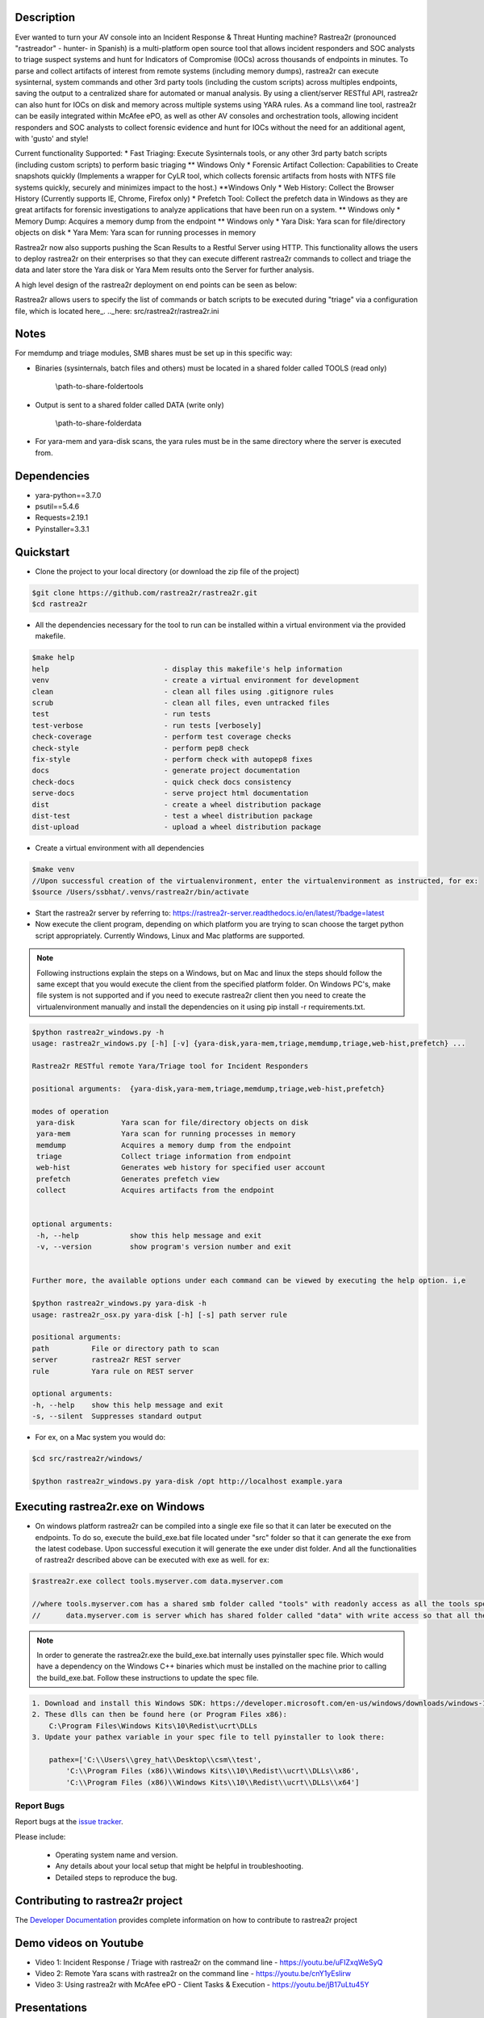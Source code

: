 .. image:: https://github.com/rastrea2r/rastrea2r/blob/master/logo.png
   :align: center
   :alt: logo

.. image:: https://travis-ci.org/rastrea2r/rastrea2r.svg?branch=master
   :target: https://travis-ci.org/rastrea2r/rastrea2r.svg?branch=master
   :alt: travis-ci for master branch

.. image:: https://readthedocs.org/projects/rastrea2r/badge/?version=latest
   :target: http://rastrea2r.readthedocs.io/en/latest/?badge=latest
   :alt: Documentation Status

.. image:: http://www.repostatus.org/badges/1.1.0/active.svg
   :alt: Project Status: Active - The project has reached a stable, usable state and is being actively developed.
   :target: http://www.repostatus.org/#active

.. image:: https://github.com/toolswatch/badges/blob/master/arsenal/usa/2018.svg
   :alt: Black Hat Arsenal 2018
   :target: https://www.blackhat.com/us-18/arsenal/schedule/index.html#rastrea2r-reloaded-collecting-38-hunting-for-iocs-with-gusto-and-style-12103

Description
-----------

Ever wanted to turn your AV console into an Incident Response & Threat Hunting machine? Rastrea2r (pronounced "rastreador" - hunter- in Spanish) is a multi-platform open source tool that allows incident responders and SOC analysts to triage suspect systems and hunt for Indicators of Compromise (IOCs) across thousands of endpoints in minutes. To parse and collect artifacts of interest from remote systems (including memory dumps), rastrea2r can execute sysinternal, system commands and other 3rd party tools (including the custom scripts) across multiples endpoints, saving the output to a centralized share for automated or manual analysis. By using a client/server RESTful API, rastrea2r can also hunt for IOCs on disk and memory across multiple systems using YARA rules. As a command line tool, rastrea2r can be easily integrated within McAfee ePO, as well as other AV consoles and orchestration tools, allowing incident responders and SOC analysts to collect forensic evidence and hunt for IOCs without the need for an additional agent, with 'gusto' and style!

Current functionality Supported:
* Fast Triaging: Execute Sysinternals tools, or any other 3rd party batch scripts (including custom scripts) to perform basic triaging ** Windows Only
* Forensic Artifact Collection: Capabilities to Create snapshots quickly (Implements a wrapper for CyLR tool, which collects forensic artifacts from hosts with NTFS file systems quickly, securely and minimizes impact to the host.) **Windows Only
* Web History: Collect the Browser History (Currently supports IE, Chrome, Firefox only)
* Prefetch Tool: Collect the prefetch data in Windows as they are great artifacts for forensic investigations to analyze applications that have been run on a system. ** Windows only
* Memory Dump: Acquires a memory dump from the endpoint ** Windows only
* Yara Disk: Yara scan for file/directory objects on disk
* Yara Mem: Yara scan for running processes in memory

Rastrea2r now also supports pushing the Scan Results to a Restful Server using HTTP. This functionality allows the users to deploy rastrea2r on their enterprises so that they can execute different rastrea2r commands to collect and triage the data and later store the Yara disk or Yara Mem results onto the Server for further analysis.

A high level design of the rastrea2r deployment on end points can be seen as below:

.. image:: docs/Images/Deploy_Rastrea2r.jpg
    :width: 200px
    :align: center
    :height: 100px
    :alt: Rastrea2r end point deployment

Rastrea2r allows users to specify the list of commands or batch scripts to be executed during "triage" via a configuration file, which is located here_.
.._here: src/rastrea2r/rastrea2r.ini

Notes
-----

For memdump and triage modules, SMB shares must be set up in this specific way:

* Binaries (sysinternals, batch files and others) must be located in a shared folder called TOOLS (read only)

      \\path-to-share-foldertools

* Output is sent to a shared folder called DATA (write only)

     \\path-to-share-folderdata

* For yara-mem and yara-disk scans, the yara rules must be in the same directory where the server is executed from.


Dependencies
------------
* yara-python==3.7.0
* psutil==5.4.6
* Requests=2.19.1
* Pyinstaller=3.3.1

Quickstart
----------

* Clone the project to your local directory (or download the zip file of the project)

.. code-block:: console

    $git clone https://github.com/rastrea2r/rastrea2r.git
    $cd rastrea2r

* All the dependencies necessary for the tool to run can be installed within a virtual environment via the provided makefile.

.. code-block:: console

    $make help
    help                           - display this makefile's help information
    venv                           - create a virtual environment for development
    clean                          - clean all files using .gitignore rules
    scrub                          - clean all files, even untracked files
    test                           - run tests
    test-verbose                   - run tests [verbosely]
    check-coverage                 - perform test coverage checks
    check-style                    - perform pep8 check
    fix-style                      - perform check with autopep8 fixes
    docs                           - generate project documentation
    check-docs                     - quick check docs consistency
    serve-docs                     - serve project html documentation
    dist                           - create a wheel distribution package
    dist-test                      - test a wheel distribution package
    dist-upload                    - upload a wheel distribution package

* Create a virtual environment with all dependencies

.. code-block:: console

    $make venv
    //Upon successful creation of the virtualenvironment, enter the virtualenvironment as instructed, for ex:
    $source /Users/ssbhat/.venvs/rastrea2r/bin/activate


* Start the rastrea2r server by referring to: https://rastrea2r-server.readthedocs.io/en/latest/?badge=latest


* Now execute the client program, depending on which platform you are trying to scan choose the target python script appropriately. Currently Windows, Linux and Mac platforms are supported.




.. note:: Following instructions explain the steps on a Windows, but on Mac and linux the steps should follow the same except that you would execute the client from the specified platform folder.
          On Windows PC's, make file system is not supported and if you need to execute rastrea2r client then you need to create the virtualenvironment manually and install the dependencies on it
          using pip install -r requirements.txt.

.. code-block:: console

   $python rastrea2r_windows.py -h
   usage: rastrea2r_windows.py [-h] [-v] {yara-disk,yara-mem,triage,memdump,triage,web-hist,prefetch} ...

   Rastrea2r RESTful remote Yara/Triage tool for Incident Responders

   positional arguments:  {yara-disk,yara-mem,triage,memdump,triage,web-hist,prefetch}

   modes of operation
    yara-disk           Yara scan for file/directory objects on disk
    yara-mem            Yara scan for running processes in memory
    memdump             Acquires a memory dump from the endpoint
    triage              Collect triage information from endpoint
    web-hist            Generates web history for specified user account
    prefetch            Generates prefetch view
    collect             Acquires artifacts from the endpoint


   optional arguments:
    -h, --help            show this help message and exit
    -v, --version         show program's version number and exit


   Further more, the available options under each command can be viewed by executing the help option. i,e

   $python rastrea2r_windows.py yara-disk -h
   usage: rastrea2r_osx.py yara-disk [-h] [-s] path server rule

   positional arguments:
   path          File or directory path to scan
   server        rastrea2r REST server
   rule          Yara rule on REST server

   optional arguments:
   -h, --help    show this help message and exit
   -s, --silent  Suppresses standard output


* For ex, on a Mac system you would do:

.. code-block:: console

   $cd src/rastrea2r/windows/

   $python rastrea2r_windows.py yara-disk /opt http://localhost example.yara


Executing rastrea2r.exe on Windows
----------------------------------

* On windows platform rastrea2r can be compiled into a single exe file so that it can later be executed on the endpoints. To do so, execute the build_exe.bat file located under "src" folder so that it can generate the exe from the latest codebase. Upon successful execution it will generate the exe under dist folder. And all the functionalities of rastrea2r described above can be executed with exe as well. for ex:

.. code-block:: console

    $rastrea2r.exe collect tools.myserver.com data.myserver.com   

    //where tools.myserver.com has a shared smb folder called "tools" with readonly access as all the tools specified in the rastrea2r.ini must be present in this tools folder prior to executing the commands 
    //      data.myserver.com is server which has shared folder called "data" with write access so that all the results from the rastrea2r command can be placed here.


.. note:: 
    In order to generate the rastrea2r.exe the build_exe.bat internally uses pyinstaller spec file. Which would have a dependency on the Windows C++ binaries which must be installed on the machine prior to calling the build_exe.bat. Follow these instructions to update the spec file.

.. code-block:: console

    1. Download and install this Windows SDK: https://developer.microsoft.com/en-us/windows/downloads/windows-10-sdk
    2. These dlls can then be found here (or Program Files x86):
        C:\Program Files\Windows Kits\10\Redist\ucrt\DLLs
    3. Update your pathex variable in your spec file to tell pyinstaller to look there:
        
        pathex=['C:\\Users\\grey_hat\\Desktop\\csm\\test', 
            'C:\\Program Files (x86)\\Windows Kits\\10\\Redist\\ucrt\\DLLs\\x86',
            'C:\\Program Files (x86)\\Windows Kits\\10\\Redist\\ucrt\\DLLs\\x64']



Report Bugs
===========

Report bugs at the `issue tracker <https://github.com/ssbhat/rastrea2r/issues>`_.

Please include:

  - Operating system name and version.
  - Any details about your local setup that might be helpful in troubleshooting.
  - Detailed steps to reproduce the bug.



Contributing to rastrea2r project
---------------------------------

The `Developer Documentation <http://rastrea2r.readthedocs.io>`_ provides complete information on how to contribute to rastrea2r project


Demo videos on Youtube
----------------------
* Video 1: Incident Response / Triage with rastrea2r on the command line - https://youtu.be/uFIZxqWeSyQ

* Video 2: Remote Yara scans with rastrea2r on the command line - https://youtu.be/cnY1yEslirw

* Video 3: Using rastrea2r with McAfee ePO - Client Tasks & Execution - https://youtu.be/jB17uLtu45Y


Presentations
-------------

* rastrea2r at BlackHat Arsenal 2016 (check PDF for documentation on usage and examples) https://www.blackhat.com/us-16/arsenal.html#rastrea2r
   https://github.com/aboutsecurity/Talks-and-Presentations/blob/master/Ismael_Valenzuela-Hunting_for_IOCs_rastrea2r-BH_Arsenal_2016.pdf

* Recording of talk on rastrea2r at the SANS Threat Hunting Summit 2016
       https://www.youtube.com/watch?v=0PvBsL6KKfA&feature=youtu.be&a

Credits & References
--------------------

* To Robert Gresham Jr. (@rwgresham) and Ryan O'Connor (@_remixed) for their contributions to the Triage module. Thanks folks!

* To Ricardo Dias for the idea of using a REST server and his great paper on how to use Python and Yara with McAfee ePO: http://www.sans.org/reading-room/whitepapers/forensics/intelligence-driven-incident-response-yara-35542
